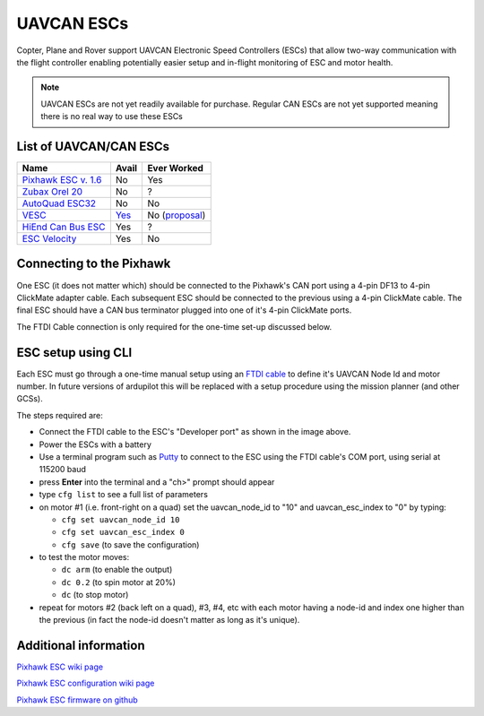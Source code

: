 .. _common-uavcan-escs:

===========
UAVCAN ESCs
===========

Copter, Plane and Rover support UAVCAN Electronic Speed Controllers
(ESCs) that allow two-way communication with the flight controller
enabling potentially easier setup and in-flight monitoring of ESC and
motor health.

..  youtube:: https://youtu.be/LnUmYgAINBc
    :width: 100%

.. note::

   UAVCAN ESCs are not yet readily available for purchase. Regular CAN ESCs are not yet supported meaning there is no real way to use these ESCs

List of UAVCAN/CAN ESCs
=======================

+---------------------------------------------------------------------------------------------+--------------------------------------------------------------------------------+-------------------------------------------------------------------------------------------------------+
+ Name                                                                                        + Avail                                                                          + Ever Worked                                                                                           +
+=============================================================================================+================================================================================+=======================================================================================================+
+ `Pixhawk ESC v. 1.6 <http://www.auav.co/product-p/pixhawkesc16dev.htm>`__                   + No                                                                             + Yes                                                                                                   +
+---------------------------------------------------------------------------------------------+--------------------------------------------------------------------------------+-------------------------------------------------------------------------------------------------------+
+ `Zubax Orel 20 <https://docs.zubax.com/zubax_orel_20>`__                                    + No                                                                             + ?                                                                                                     +
+---------------------------------------------------------------------------------------------+--------------------------------------------------------------------------------+-------------------------------------------------------------------------------------------------------+
+ `AutoQuad ESC32 <http://autoquad.org/esc32/>`__                                             + No                                                                             + No                                                                                                    +
+---------------------------------------------------------------------------------------------+--------------------------------------------------------------------------------+-------------------------------------------------------------------------------------------------------+
+ `VESC <http://vedder.se/2015/01/vesc-open-source-esc/>`__                                   + `Yes <http://www.ollinboardcompany.com/product/vedder-s-speed-controller>`__   + No (`proposal <http://discuss.ardupilot.org/t/next-gen-esc-validation-and-integration-vesc/12534>`__) +
+---------------------------------------------------------------------------------------------+--------------------------------------------------------------------------------+-------------------------------------------------------------------------------------------------------+
+ `HiEnd Can Bus ESC <https://www.aerolab.de/esc-regler/hiend-can-bus-esc/>`__                + Yes                                                                            + ?                                                                                                     +
+---------------------------------------------------------------------------------------------+--------------------------------------------------------------------------------+-------------------------------------------------------------------------------------------------------+
+ `ESC Velocity <http://www.currawongeng.com/products/sensors-and-actuators/esc-velocity/>`__ + Yes                                                                            + No                                                                                                    +
+---------------------------------------------------------------------------------------------+--------------------------------------------------------------------------------+-------------------------------------------------------------------------------------------------------+

Connecting to the Pixhawk
=========================

.. image:: ../../../images/Pixhawk_UAVCAN_ESC.jpg
    :target: ../_images/Pixhawk_UAVCAN_ESC.jpg

One ESC (it does not matter which) should be connected to the Pixhawk's
CAN port using a 4-pin DF13 to 4-pin ClickMate adapter cable. Each
subsequent ESC should be connected to the previous using a 4-pin
ClickMate cable.  The final ESC should have a CAN bus terminator plugged
into one of it's 4-pin ClickMate ports.

The FTDI Cable connection is only required for the one-time set-up
discussed below.

ESC setup using CLI
===================

Each ESC must go through a one-time manual setup using an `FTDI cable <http://store.jdrones.com/cable_ftdi_6pin_5v_p/cblftdi5v6p.htm>`__
to define it's UAVCAN Node Id and motor number.  In future versions of
ardupilot this will be replaced with a setup procedure using the mission
planner (and other GCSs).

The steps required are:

-  Connect the FTDI cable to the ESC's "Developer port" as shown in the
   image above.
-  Power the ESCs with a battery
-  Use a terminal program such as
   `Putty <http://www.chiark.greenend.org.uk/~sgtatham/putty/download.html>`__
   to connect to the ESC using the FTDI cable's COM port, using serial
   at 115200 baud
-  press **Enter** into the terminal and a "ch>" prompt should appear
-  type ``cfg list`` to see a full list of parameters
-  on motor #1 (i.e. front-right on a quad) set the uavcan_node_id to
   "10" and uavcan_esc_index to "0" by typing:

   -  ``cfg set uavcan_node_id 10``
   -  ``cfg set uavcan_esc_index 0``
   -  ``cfg save``   (to save the configuration)

-  to test the motor moves:

   -  ``dc arm``  (to enable the output)
   -  ``dc 0.2`` (to spin motor at 20%)
   -  ``dc`` (to stop motor)

-  repeat for motors #2 (back left on a quad), #3, #4, etc with each
   motor having a node-id and index one higher than the previous (in
   fact the node-id doesn't matter as long as it's unique).

.. image:: ../../../images/ESC_cli_setup.png
    :target: ../_images/ESC_cli_setup.png

Additional information
======================

`Pixhawk ESC wiki page <https://pixhawk.org/modules/pixhawk_esc>`__

`Pixhawk ESC configuration wiki page <https://pixhawk.org/firmware/px4esc>`__

`Pixhawk ESC firmware on github <https://github.com/PX4/sapog>`__
